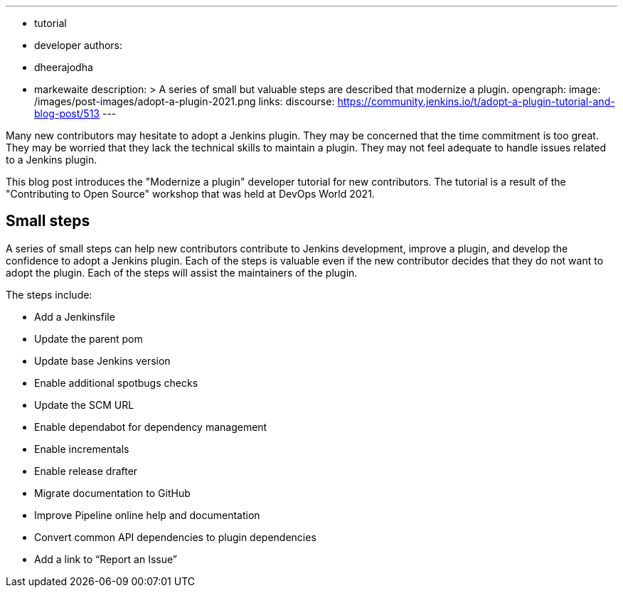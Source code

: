---
:layout: post
:title: "Adopt a plugin tutorial"
:tags:
- tutorial
- developer
authors:
- dheerajodha
- markewaite
description: >
  A series of small but valuable steps are described that modernize a plugin.
opengraph:
  image: /images/post-images/adopt-a-plugin-2021.png
links:
  discourse: https://community.jenkins.io/t/adopt-a-plugin-tutorial-and-blog-post/513
---

Many new contributors may hesitate to adopt a Jenkins plugin.
They may be concerned that the time commitment is too great.
They may be worried that they lack the technical skills to maintain a plugin.
They may not feel adequate to handle issues related to a Jenkins plugin.

This blog post introduces the "Modernize a plugin" developer tutorial for new contributors.
The tutorial is a result of the "Contributing to Open Source" workshop that was held at DevOps World 2021.

== Small steps

A series of small steps can help new contributors contribute to Jenkins development, improve a plugin, and develop the confidence to adopt a Jenkins plugin.
Each of the steps is valuable even if the new contributor decides that they do not want to adopt the plugin.
Each of the steps will assist the maintainers of the plugin.

The steps include:

* Add a Jenkinsfile
* Update the parent pom
* Update base Jenkins version
* Enable additional spotbugs checks
* Update the SCM URL
* Enable dependabot for dependency management
* Enable incrementals
* Enable release drafter
* Migrate documentation to GitHub
* Improve Pipeline online help and documentation
* Convert common API dependencies to plugin dependencies
* Add a link to “Report an Issue”
